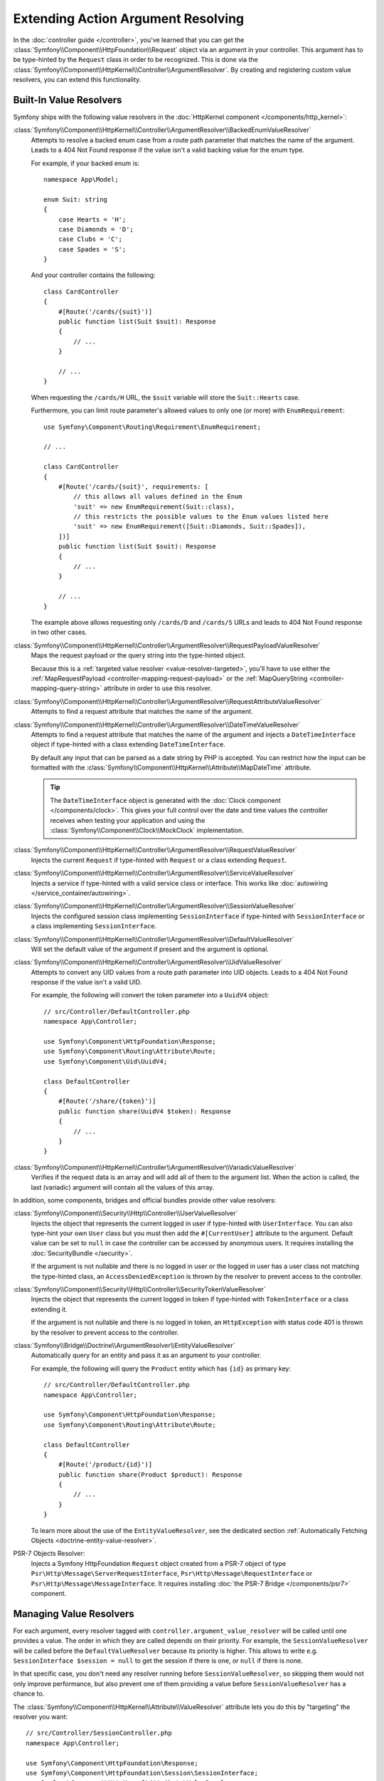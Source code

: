 Extending Action Argument Resolving
===================================

In the :doc:`controller guide </controller>`, you've learned that you can get the
:class:`Symfony\\Component\\HttpFoundation\\Request` object via an argument in
your controller. This argument has to be type-hinted by the ``Request`` class
in order to be recognized. This is done via the
:class:`Symfony\\Component\\HttpKernel\\Controller\\ArgumentResolver`. By
creating and registering custom value resolvers, you can extend this
functionality.

.. _functionality-shipped-with-the-httpkernel:

Built-In Value Resolvers
------------------------

Symfony ships with the following value resolvers in the
:doc:`HttpKernel component </components/http_kernel>`:

:class:`Symfony\\Component\\HttpKernel\\Controller\\ArgumentResolver\\BackedEnumValueResolver`
    Attempts to resolve a backed enum case from a route path parameter that matches the name of the argument.
    Leads to a 404 Not Found response if the value isn't a valid backing value for the enum type.

    For example, if your backed enum is::

        namespace App\Model;

        enum Suit: string
        {
            case Hearts = 'H';
            case Diamonds = 'D';
            case Clubs = 'C';
            case Spades = 'S';
        }

    And your controller contains the following::

        class CardController
        {
            #[Route('/cards/{suit}')]
            public function list(Suit $suit): Response
            {
                // ...
            }

            // ...
        }

    When requesting the ``/cards/H`` URL, the ``$suit`` variable will store the
    ``Suit::Hearts`` case.

    Furthermore, you can limit route parameter's allowed values to
    only one (or more) with ``EnumRequirement``::

        use Symfony\Component\Routing\Requirement\EnumRequirement;

        // ...

        class CardController
        {
            #[Route('/cards/{suit}', requirements: [
                // this allows all values defined in the Enum
                'suit' => new EnumRequirement(Suit::class),
                // this restricts the possible values to the Enum values listed here
                'suit' => new EnumRequirement([Suit::Diamonds, Suit::Spades]),
            ])]
            public function list(Suit $suit): Response
            {
                // ...
            }

            // ...
        }

    The example above allows requesting only ``/cards/D`` and ``/cards/S``
    URLs and leads to 404 Not Found response in two other cases.

    .. versionadded:: 6.1

        The ``BackedEnumValueResolver`` and ``EnumRequirement`` were introduced in Symfony 6.1.

:class:`Symfony\\Component\\HttpKernel\\Controller\\ArgumentResolver\\RequestPayloadValueResolver`
    Maps the request payload or the query string into the type-hinted object.

    Because this is a :ref:`targeted value resolver <value-resolver-targeted>`,
    you'll have to use either the :ref:`MapRequestPayload <controller-mapping-request-payload>`
    or the :ref:`MapQueryString <controller-mapping-query-string>` attribute
    in order to use this resolver.

    .. versionadded:: 6.3

        The ``RequestPayloadValueResolver`` was introduced in Symfony 6.3.

:class:`Symfony\\Component\\HttpKernel\\Controller\\ArgumentResolver\\RequestAttributeValueResolver`
    Attempts to find a request attribute that matches the name of the argument.

:class:`Symfony\\Component\\HttpKernel\\Controller\\ArgumentResolver\\DateTimeValueResolver`
    Attempts to find a request attribute that matches the name of the argument
    and injects a ``DateTimeInterface`` object if type-hinted with a class
    extending ``DateTimeInterface``.

    By default any input that can be parsed as a date string by PHP is accepted.
    You can restrict how the input can be formatted with the
    :class:`Symfony\\Component\\HttpKernel\\Attribute\\MapDateTime` attribute.

    .. tip::

        The ``DateTimeInterface`` object is generated with the :doc:`Clock component </components/clock>`.
        This gives your full control over the date and time values the controller
        receives when testing your application and using the
        :class:`Symfony\\Component\\Clock\\MockClock` implementation.

    .. versionadded:: 6.1

        The ``DateTimeValueResolver`` and the ``MapDateTime`` attribute were
        introduced in Symfony 6.1.

    .. versionadded:: 6.3

        The use of the :doc:`Clock component </components/clock>` to generate the
        ``DateTimeInterface`` object was introduced in Symfony 6.3.

:class:`Symfony\\Component\\HttpKernel\\Controller\\ArgumentResolver\\RequestValueResolver`
    Injects the current ``Request`` if type-hinted with ``Request`` or a class
    extending ``Request``.

:class:`Symfony\\Component\\HttpKernel\\Controller\\ArgumentResolver\\ServiceValueResolver`
    Injects a service if type-hinted with a valid service class or interface. This
    works like :doc:`autowiring </service_container/autowiring>`.

:class:`Symfony\\Component\\HttpKernel\\Controller\\ArgumentResolver\\SessionValueResolver`
    Injects the configured session class implementing ``SessionInterface`` if
    type-hinted with ``SessionInterface`` or a class implementing
    ``SessionInterface``.

:class:`Symfony\\Component\\HttpKernel\\Controller\\ArgumentResolver\\DefaultValueResolver`
    Will set the default value of the argument if present and the argument
    is optional.

:class:`Symfony\\Component\\HttpKernel\\Controller\\ArgumentResolver\\UidValueResolver`
    Attempts to convert any UID values from a route path parameter into UID objects.
    Leads to a 404 Not Found response if the value isn't a valid UID.

    For example, the following will convert the token parameter into a ``UuidV4`` object::

        // src/Controller/DefaultController.php
        namespace App\Controller;

        use Symfony\Component\HttpFoundation\Response;
        use Symfony\Component\Routing\Attribute\Route;
        use Symfony\Component\Uid\UuidV4;

        class DefaultController
        {
            #[Route('/share/{token}')]
            public function share(UuidV4 $token): Response
            {
                // ...
            }
        }

    .. versionadded:: 6.1

        The ``UidValueResolver`` was introduced in Symfony 6.1.

:class:`Symfony\\Component\\HttpKernel\\Controller\\ArgumentResolver\\VariadicValueResolver`
    Verifies if the request data is an array and will add all of them to the
    argument list. When the action is called, the last (variadic) argument will
    contain all the values of this array.

In addition, some components, bridges and official bundles provide other value resolvers:

:class:`Symfony\\Component\\Security\\Http\\Controller\\UserValueResolver`
    Injects the object that represents the current logged in user if type-hinted
    with ``UserInterface``. You can also type-hint your own ``User`` class but you
    must then add the ``#[CurrentUser]`` attribute to the argument. Default value
    can be set to ``null`` in case  the controller can be accessed by anonymous
    users. It requires installing the :doc:`SecurityBundle </security>`.

    If the argument is not nullable and there is no logged in user or the logged in
    user has a user class not matching the type-hinted class, an ``AccessDeniedException``
    is thrown by the resolver to prevent access to the controller.

:class:`Symfony\\Component\\Security\\Http\\Controller\\SecurityTokenValueResolver`
    Injects the object that represents the current logged in token if type-hinted
    with ``TokenInterface`` or a class extending it.

    If the argument is not nullable and there is no logged in token, an ``HttpException``
    with status code 401 is thrown by the resolver to prevent access to the controller.

    .. versionadded:: 6.3

        The ``SecurityTokenValueResolver`` was introduced in Symfony 6.3.

:class:`Symfony\\Bridge\\Doctrine\\ArgumentResolver\\EntityValueResolver`
    Automatically query for an entity and pass it as an argument to your controller.

    For example, the following will query the ``Product`` entity which has ``{id}`` as primary key::

        // src/Controller/DefaultController.php
        namespace App\Controller;

        use Symfony\Component\HttpFoundation\Response;
        use Symfony\Component\Routing\Attribute\Route;

        class DefaultController
        {
            #[Route('/product/{id}')]
            public function share(Product $product): Response
            {
                // ...
            }
        }

    To learn more about the use of the ``EntityValueResolver``, see the dedicated
    section :ref:`Automatically Fetching Objects <doctrine-entity-value-resolver>`.

    .. versionadded:: 6.2

        The ``EntityValueResolver`` was introduced in Symfony 6.2.

PSR-7 Objects Resolver:
    Injects a Symfony HttpFoundation ``Request`` object created from a PSR-7 object
    of type ``Psr\Http\Message\ServerRequestInterface``,
    ``Psr\Http\Message\RequestInterface`` or ``Psr\Http\Message\MessageInterface``.
    It requires installing :doc:`the PSR-7 Bridge </components/psr7>` component.

Managing Value Resolvers
------------------------

For each argument, every resolver tagged with ``controller.argument_value_resolver``
will be called until one provides a value. The order in which they are called depends
on their priority. For example, the ``SessionValueResolver`` will be called before the
``DefaultValueResolver`` because its priority is higher. This allows to write e.g.
``SessionInterface $session = null`` to get the session if there is one, or ``null``
if there is none.

In that specific case, you don't need any resolver running before
``SessionValueResolver``, so skipping them would not only improve performance,
but also prevent one of them providing a value before ``SessionValueResolver``
has a chance to.

The :class:`Symfony\\Component\\HttpKernel\\Attribute\\ValueResolver` attribute
lets you do this by "targeting" the resolver you want::

    // src/Controller/SessionController.php
    namespace App\Controller;

    use Symfony\Component\HttpFoundation\Response;
    use Symfony\Component\HttpFoundation\Session\SessionInterface;
    use Symfony\Component\HttpKernel\Attribute\ValueResolver;
    use Symfony\Component\HttpKernel\Controller\ArgumentResolver\SessionValueResolver;
    use Symfony\Component\Routing\Attribute\Route;

    class SessionController
    {
        #[Route('/')]
        public function __invoke(
            #[ValueResolver(SessionValueResolver::class)]
            SessionInterface $session = null
        ): Response
        {
            // ...
        }
    }

.. versionadded:: 6.3

    The ``ValueResolver`` attribute was introduced in Symfony 6.3.

In the example above, the ``SessionValueResolver`` will be called first because
it is targeted. The ``DefaultValueResolver`` will be called next if no value has
been provided; that's why you can assign ``null`` as ``$session``'s default value.

You can target a resolver by passing its name as ``ValueResolver``'s first argument.
For convenience, built-in resolvers' name are their FQCN.

A targeted resolver can also be disabled by passing ``ValueResolver``'s ``$disabled``
argument to ``true``; this is how :ref:`MapEntity allows to disable the
EntityValueResolver for a specific controller <doctrine-entity-value-resolver>`.
Yes, ``MapEntity`` extends ``ValueResolver``!

Adding a Custom Value Resolver
------------------------------

In the next example, you'll create a value resolver to inject an ID value
object whenever a controller argument has a type implementing
``IdentifierInterface`` (e.g. ``BookingId``)::

    // src/Controller/BookingController.php
    namespace App\Controller;

    use App\Reservation\BookingId;
    use Symfony\Component\HttpFoundation\Response;

    class BookingController
    {
        public function index(BookingId $id): Response
        {
            // ... do something with $id
        }
    }

.. versionadded:: 6.2

    The ``ValueResolverInterface`` was introduced in Symfony 6.2. Prior to
    6.2, you had to use the
    :class:`Symfony\\Component\\HttpKernel\\Controller\\ArgumentValueResolverInterface`,
    which defines different methods.

Adding a new value resolver requires creating a class that implements
:class:`Symfony\\Component\\HttpKernel\\Controller\\ValueResolverInterface`
and defining a service for it.

This interface contains a ``resolve()`` method, which is called for each
argument of the controller. It receives the current ``Request`` object and an
:class:`Symfony\\Component\\HttpKernel\\ControllerMetadata\\ArgumentMetadata`
instance, which contains all information from the method signature.

The ``resolve()`` method should return either an empty array (if it cannot resolve
this argument) or an array with the resolved value(s). Usually arguments are
resolved as a single value, but variadic arguments require resolving multiple
values. That's why you must always return an array, even for single values::

    // src/ValueResolver/IdentifierValueResolver.php
    namespace App\ValueResolver;

    use App\IdentifierInterface;
    use Symfony\Component\HttpFoundation\Request;
    use Symfony\Component\HttpKernel\Controller\ValueResolverInterface;
    use Symfony\Component\HttpKernel\ControllerMetadata\ArgumentMetadata;

    class BookingIdValueResolver implements ValueResolverInterface
    {
        public function resolve(Request $request, ArgumentMetadata $argument): iterable
        {
            // get the argument type (e.g. BookingId)
            $argumentType = $argument->getType();
            if (
                !$argumentType
                || !is_subclass_of($argumentType, IdentifierInterface::class, true)
            ) {
                return [];
            }

            // get the value from the request, based on the argument name
            $value = $request->attributes->get($argument->getName());
            if (!is_string($value)) {
                return [];
            }

            // create and return the value object
            return [$argumentType::fromString($value)];
        }
    }

This method first checks whether it can resolve the value:

* The argument must be type-hinted with a class implementing a custom ``IdentifierInterface``;
* The argument name (e.g. ``$id``) must match the name of a request
  attribute (e.g. using a ``/booking/{id}`` route placeholder).

When those requirements are met, the method creates a new instance of the
custom value object and returns it as the value for this argument.

That's it! Now all you have to do is add the configuration for the service
container. This can be done by adding one of the following tags to your value resolver.

``controller.argument_value_resolver``
~~~~~~~~~~~~~~~~~~~~~~~~~~~~~~~~~~~~~~

This tag is automatically added to every service implementing ``ValueResolverInterface``,
but you can set it yourself to change its ``priority`` or ``name`` attributes.

.. configuration-block::

    .. code-block:: yaml

        # config/services.yaml
        services:
            _defaults:
                # ... be sure autowiring is enabled
                autowire: true
            # ...

            App\ValueResolver\BookingIdValueResolver:
                tags:
                    - controller.argument_value_resolver:
                        name: booking_id
                        priority: 150

    .. code-block:: xml

        <!-- config/services.xml -->
        <?xml version="1.0" encoding="UTF-8" ?>
        <container xmlns="http://symfony.com/schema/dic/services"
            xmlns:xsi="http://www.w3.org/2001/XMLSchema-Instance"
            xsi:schemaLocation="http://symfony.com/schema/dic/services
                https://symfony.com/schema/dic/services/services-1.0.xsd">

            <services>
                <!-- ... be sure autowiring is enabled -->
                <defaults autowire="true"/>
                <!-- ... -->

                <service id="App\ValueResolver\BookingIdValueResolver">
                    <tag name="booking_id" priority="150">controller.argument_value_resolver</tag>
                </service>
            </services>

        </container>

    .. code-block:: php

        // config/services.php
        namespace Symfony\Component\DependencyInjection\Loader\Configurator;

        use App\ValueResolver\BookingIdValueResolver;

        return static function (ContainerConfigurator $containerConfigurator): void {
            $services = $containerConfigurator->services();

            $services->set(BookingIdValueResolver::class)
                ->tag('controller.argument_value_resolver', ['name' => 'booking_id', 'priority' => 150])
            ;
        };

While adding a priority is optional, it's recommended to add one to make sure
the expected value is injected. The built-in ``RequestAttributeValueResolver``,
which fetches attributes from the ``Request``, has a priority of ``100``. If your
resolver also fetches ``Request`` attributes, set a priority of ``100`` or more.
Otherwise, set a priority lower than ``100`` to make sure the argument resolver
is not triggered when the ``Request`` attribute is present.

To ensure your resolvers are added in the right position you can run the following
command to see which argument resolvers are present and in which order they run:

.. code-block:: terminal

    $ php bin/console debug:container debug.argument_resolver.inner --show-arguments

You can also configure the name passed to the ``ValueResolver`` attribute to target
your resolver. Otherwise it will default to the service's id.

.. _value-resolver-targeted:

``controller.targeted_value_resolver``
~~~~~~~~~~~~~~~~~~~~~~~~~~~~~~~~~~~~~~

Set this tag if you want your resolver to be called only if it is targeted by a
``ValueResolver`` attribute. Like ``controller.argument_value_resolver``, you
can customize the name by which your resolver can be targeted.

As an alternative, you can add the
:class:`Symfony\\Component\\HttpKernel\\Attribute\\AsTargetedValueResolver` attribute
to your resolver and pass your custom name as its first argument::

    // src/ValueResolver/IdentifierValueResolver.php
    namespace App\ValueResolver;

    use Symfony\Component\HttpKernel\Attribute\AsTargetedValueResolver;
    use Symfony\Component\HttpKernel\Controller\ValueResolverInterface;

    #[AsTargetedValueResolver('booking_id')]
    class BookingIdValueResolver implements ValueResolverInterface
    {
        // ...
    }

You can then pass this name as ``ValueResolver``'s first argument to target your resolver::

    // src/Controller/BookingController.php
    namespace App\Controller;

    use App\Reservation\BookingId;
    use Symfony\Component\HttpFoundation\Response;
    use Symfony\Component\HttpKernel\Attribute\ValueResolver;

    class BookingController
    {
        public function index(#[ValueResolver('booking_id')] BookingId $id): Response
        {
            // ... do something with $id
        }
    }

.. versionadded:: 6.3

    The ``controller.targeted_value_resolver`` tag and ``AsTargetedValueResolver``
    attribute were introduced in Symfony 6.3.
